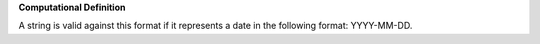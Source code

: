 **Computational Definition**

A string is valid against this format if it represents a date in the following format: YYYY-MM-DD.
